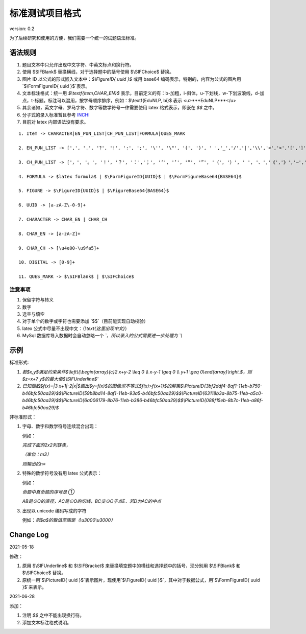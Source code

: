 标准测试项目格式
=====================

version: 0.2

为了后续研究和使用的方便，我们需要一个统一的试题语法标准。

语法规则
-------------

1. 题目文本中只允许出现中文字符、中英文标点和换行符。

2. 使用 \$\SIFBlank\$ 替换横线，对于选择题中的括号使用 \$\\SIFChoice\$ 替换。

3. 图片 ID 以公式的形式嵌入文本中：`$\\FigureID{ uuid }$` 或用 base64 编码表示，特别的，内容为公式的图片用`$\\FormFigureID{ uuid }$`表示。

4. 文本标注格式：统一用 `$\\textf{item,CHAR_EN}$` 表示，目前定义的有：b-加粗，i-斜体，u-下划线，w-下划波浪线，d-加点，t-标题。标注可以混用，按字母顺序排序，例如：$\\textf{EduNLP, bi}$ 表示 <u>***EduNLP***</u>

5. 其余诸如，英文字母、罗马字符、数字等数学符号一律需要使用 latex 格式表示，即嵌在 `$$` 之中。

6. 分子式的录入标准暂且参考 `INCHI <https://zh.wikipedia.org/wiki/%E5%9B%BD%E9%99%85%E5%8C%96%E5%90%88%E7%89%A9%E6%A0%87%E8%AF%86>`_

7. 目前对 latex 内部语法没有要求。

::

  1. Item -> CHARACTER|EN_PUN_LIST|CH_PUN_LIST|FORMULA|QUES_MARK
  
  2. EN_PUN_LIST -> [',', '.', '?', '!', ':', ';', '\'', '\"', '(', ')', ' ','_','/','|','\\','<','>','[',']','-']
  
  3. CH_PUN_LIST -> ['，', '。', '！', '？', '：','；', '‘', '’', '“', '”', '（', '）', ' ', '、','《','》','—','．']
  
  4. FORMULA -> $latex formula$ | $\FormFigureID{UUID}$ | $\FormFigureBase64{BASE64}$
  
  5. FIGURE -> $\FigureID{UUID}$ | $\FigureBase64{BASE64}$
  
  6. UUID -> [a-zA-Z\-0-9]+
  
  7. CHARACTER -> CHAR_EN | CHAR_CH
  
  8. CHAR_EN -> [a-zA-Z]+
  
  9. CHAR_CH -> [\u4e00-\u9fa5]+
  
  10. DIGITAL -> [0-9]+
  
  11. QUES_MARK -> $\SIFBlank$ | $\SIFChoice$


注意事项
+++++++++++

1. 保留字符与转义

2. 数字

3. 选空与填空

4. 对于单个的数字或字符也需要添加 `$$`（目前能实现自动校验）

5. latex 公式中尽量不出现中文：（`\\text{这里出现中文}`）

6. MySql 数据库导入数据时会自动忽略一个 `\`，所以录入的公式需要进一步处理为 `\\`

示例
-----------

标准形式:

1. `若$x,y$满足约束条件$\\left\\{\\begin{array}{c}2 x+y-2 \\leq 0 \\\\ x-y-1 \\geq 0 \\\\ y+1 \\geq 0\\end{array}\\right.$，则$z=x+7 y$的最大值$\\SIFUnderline$'`

2. `已知函数$f(x)=|3 x+1|-2|x|$画出$y=f(x)$的图像求不等式$f(x)>f(x+1)$的解集$\\PictureID{3bf2ddf4-8af1-11eb-b750-b46bfc50aa29}$$\\PictureID{59b8bd14-8af1-11eb-93a5-b46bfc50aa29}$$\\PictureID{63118b3a-8b75-11eb-a5c0-b46bfc50aa29}$$\\PictureID{6a006179-8b76-11eb-b386-b46bfc50aa29}$$\\PictureID{088f15eb-8b7c-11eb-a86f-b46bfc50aa29}$`

非标准形式：

1. 字母、数字和数学符号连续混合出现：

   例如：
   
   `完成下面的2x2列联表，`
   
   `（单位：m3）`
   
   `则输出的n=`

2. 特殊的数学符号没有用 latex 公式表示：

   例如：
   
   `命题中真命题的序号是 ①`
   
   `AB是⊙O的直径，AC是⊙O的切线，BC交⊙O于点E．若D为AC的中点`

3. 出现以 unicode 编码写成的字符

   例如：`则$a$的取值范围是（\\u3000\\u3000）`


Change Log
------------------

2021-05-18

修改：

1. 原用 \$\\SIFUnderline\$ 和 \$\\SIFBracket\$ 来替换填空题中的横线和选择题中的括号，现分别用 \$\\SIFBlank\$ 和 \$\\SIFChoice\$ 替换。 

2. 原统一用`$\\PictureID{ uuid }$`表示图片，现使用`$\\FigureID{ uuid }$`，其中对于数据公式，用`$\\FormFigureID{ uuid }$`来表示。

2021-06-28 

添加： 

1. 注明 `$$` 之中不能出现换行符。 

2. 添加文本标注格式说明。 

